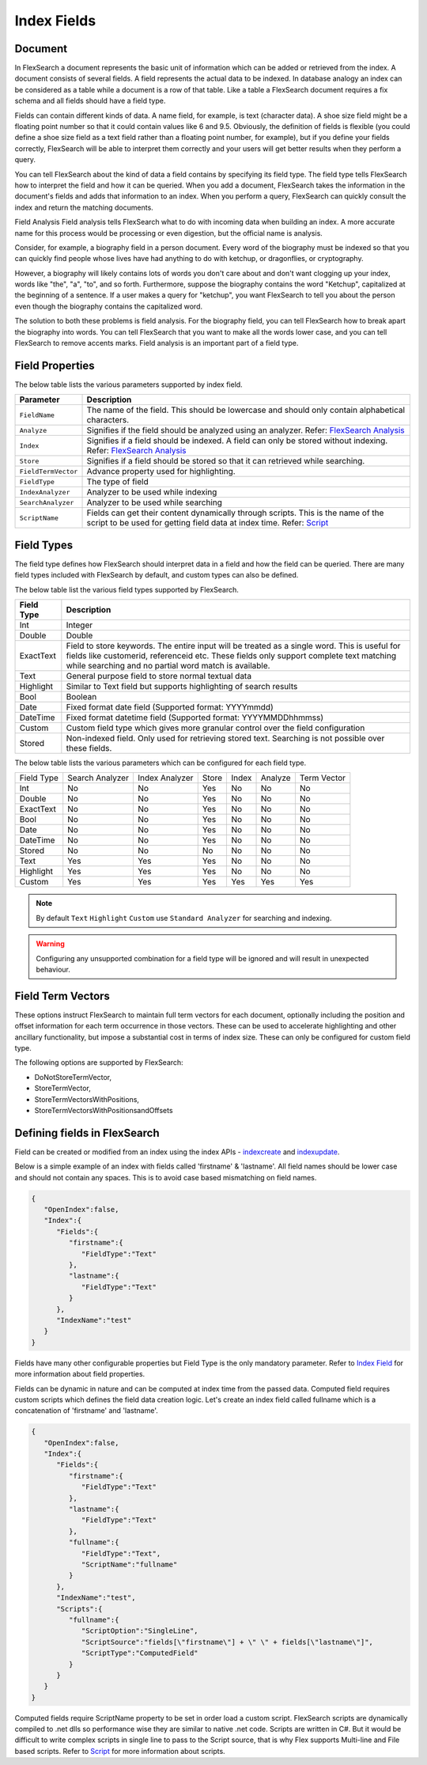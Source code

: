 Index Fields
======================

Document
----------

In FlexSearch a document represents the basic unit of information which can be added or retrieved from the index. A document consists of several fields. A field represents the actual data to be indexed. In database analogy an index can be considered as a table while a document is a row of that table. Like a table a FlexSearch document requires a fix schema and all fields should have a field type.

Fields can contain different kinds of data. A name field, for example, is text (character data). A shoe size field might be a floating point number so that it could contain values like 6 and 9.5. Obviously, the definition of fields is flexible (you could define a shoe size field as a text field rather than a floating point number, for example), but if you define your fields correctly, FlexSearch will be able to interpret them correctly and your users will get better results when they perform a query.

You can tell FlexSearch about the kind of data a field contains by specifying its field type. The field type tells FlexSearch how to interpret the field and how it can be queried. When you add a document, FlexSearch takes the information in the document's fields and adds that information to an index. When you perform a query, FlexSearch can quickly consult the index and return the matching documents.

Field Analysis
Field analysis tells FlexSearch what to do with incoming data when building an index. A more accurate name for this process would be processing or even digestion, but the official name is analysis. 

Consider, for example, a biography field in a person document. Every word of the biography must be indexed so that you can quickly find people whose lives have had anything to do with ketchup, or dragonflies, or cryptography.

However, a biography will likely contains lots of words you don't care about and don't want clogging up your index, words like "the", "a", "to", and so forth. Furthermore, suppose the biography contains the word "Ketchup", capitalized at the beginning of a sentence. If a user makes a query for "ketchup", you want FlexSearch to tell you about the person even though the biography contains the capitalized word.

The solution to both these problems is field analysis. For the biography field, you can tell FlexSearch how to break apart the biography into words. You can tell FlexSearch that you want to make all the words lower case, and you can tell FlexSearch to remove accents marks. Field analysis is an important part of a field type.

.. seealso:: 
    `FlexSearch Analysis <./analysis.html>`_

Field Properties
--------------------
The below table lists the various parameters supported by index field.

.. csv-table::
    :header: "Parameter", "Description"
    :widths: 5, 30

    "``FieldName``","The name of the field. This should be lowercase and should only contain alphabetical characters."
    "``Analyze``","Signifies if the field should be analyzed using an analyzer. Refer: `FlexSearch Analysis <./analysis.html>`_"
    "``Index``","Signifies if a field should be indexed. A field can only be stored without indexing. Refer: `FlexSearch Analysis <./analysis.html>`_"
    "``Store``","Signifies if a field should be stored so that it can retrieved while searching."
    "``FieldTermVector``","Advance property used for highlighting."
    "``FieldType``","The type of field"
    "``IndexAnalyzer``","Analyzer to be used while indexing"
    "``SearchAnalyzer``","Analyzer to be used while searching"
    "``ScriptName``","Fields can get their content dynamically through scripts. This is the name of the script to be used for getting field data at index time. Refer: `Script <./script.html>`_"

	
Field Types
-------------
The field type defines how FlexSearch should interpret data in a field and how the field can be queried. There are many field types included with FlexSearch by default, and custom types can also be defined.

The below table list the various field types supported by FlexSearch.

.. cssclass:: table-striped

==================== ==============================
Field Type            Description
==================== ==============================
Int                    Integer
Double                 Double
ExactText              Field to store keywords. The entire input will be treated as a single word. This is useful for fields like customerid, referenceid etc. These fields only support complete text matching while searching and no partial word match is available.
Text                   General purpose field to store normal textual data
Highlight              Similar to Text field but supports highlighting of search results 
Bool                   Boolean
Date                   Fixed format date field (Supported format: YYYYmmdd)
DateTime               Fixed format datetime field (Supported format: YYYYMMDDhhmmss)
Custom                 Custom field type which gives more granular control over the field configuration 
Stored                 Non-indexed field. Only used for retrieving stored text. Searching is not possible over these fields.
==================== ==============================


The below table lists the various parameters which can be configured for each field type.

.. cssclass:: table-bordered

+--------------+-------------------+------------------+---------+---------+-----------+---------------+
| Field Type   | Search Analyzer   | Index Analyzer   | Store   | Index   | Analyze   | Term Vector   |
+--------------+-------------------+------------------+---------+---------+-----------+---------------+
| Int          | No                | No               | Yes     | No      | No        | No            |
+--------------+-------------------+------------------+---------+---------+-----------+---------------+
| Double       | No                | No               | Yes     | No      | No        | No            |
+--------------+-------------------+------------------+---------+---------+-----------+---------------+
| ExactText    | No                | No               | Yes     | No      | No        | No            |
+--------------+-------------------+------------------+---------+---------+-----------+---------------+
| Bool         | No                | No               | Yes     | No      | No        | No            |
+--------------+-------------------+------------------+---------+---------+-----------+---------------+
| Date         | No                | No               | Yes     | No      | No        | No            |
+--------------+-------------------+------------------+---------+---------+-----------+---------------+
| DateTime     | No                | No               | Yes     | No      | No        | No            |
+--------------+-------------------+------------------+---------+---------+-----------+---------------+
| Stored       | No                | No               | No      | No      | No        | No            |
+--------------+-------------------+------------------+---------+---------+-----------+---------------+
| Text         | Yes               | Yes              | Yes     | No      | No        | No            |
+--------------+-------------------+------------------+---------+---------+-----------+---------------+
| Highlight    | Yes               | Yes              | Yes     | No      | No        | No            |
+--------------+-------------------+------------------+---------+---------+-----------+---------------+
| Custom       | Yes               | Yes              | Yes     | Yes     | Yes       | Yes           |
+--------------+-------------------+------------------+---------+---------+-----------+---------------+

.. note::
    By default ``Text`` ``Highlight`` ``Custom`` use ``Standard Analyzer`` for searching and indexing.

.. warning::
    Configuring any unsupported combination for a field type will be ignored and will result in unexpected behaviour.

Field Term Vectors
--------------------

These options instruct FlexSearch to maintain full term vectors for each document, optionally including the position and offset information for each term occurrence in those vectors. These can be used to accelerate highlighting and other ancillary functionality, but impose a substantial cost in terms of index size. These can only be configured for custom field type.

The following options are supported by FlexSearch:

- DoNotStoreTermVector,
- StoreTermVector,
- StoreTermVectorsWithPositions,
- StoreTermVectorsWithPositionsandOffsets

.. seealso:: 
    `Lucene documentation <http://lucene.apache.org/core/4_4_0/index.html>`_


Defining fields in FlexSearch
--------------------------------

Field can be created or modified from an index using the index APIs - `index\create <./api-index-create.html>`_ and `index\update <./api-index-update.html>`_.

Below is a simple example of an index with fields called 'firstname' & 'lastname'. All field names should be lower case and should not contain any spaces. This is to avoid case based mismatching on field names.

.. code-block:: javascript

    {
       "OpenIndex":false,
       "Index":{
          "Fields":{
             "firstname":{
                "FieldType":"Text"
             },
             "lastname":{
                "FieldType":"Text"
             }
          },
          "IndexName":"test"
       }
    }

Fields have many other configurable properties but Field Type is the only mandatory parameter. Refer to `Index Field <./indexfield.html>`_ for more information about field properties.

Fields can be dynamic in nature and can be computed at index time from the passed data. Computed field requires custom scripts which defines the field data creation logic. Let's create an index field called fullname which is a concatenation of 'firstname' and 'lastname'.

.. code-block:: javascript
    
    {
       "OpenIndex":false,
       "Index":{
          "Fields":{
             "firstname":{
                "FieldType":"Text"
             },
             "lastname":{
                "FieldType":"Text"
             },
             "fullname":{
                "FieldType":"Text",
                "ScriptName":"fullname"
             }
          },
          "IndexName":"test",
          "Scripts":{
             "fullname":{
                "ScriptOption":"SingleLine",
                "ScriptSource":"fields[\"firstname\"] + \" \" + fields[\"lastname\"]",
                "ScriptType":"ComputedField"
             }
          }
       }
    }


Computed fields require ScriptName property to be set in order load a custom script. FlexSearch scripts are dynamically compiled to .net dlls so performance wise they are similar to native .net code. Scripts are written in C#. But it would be difficult to write complex scripts in single line to pass to the Script source, that is why Flex supports Multi-line and File based scripts. Refer to `Script <./script.html>`_ for more information about scripts.



